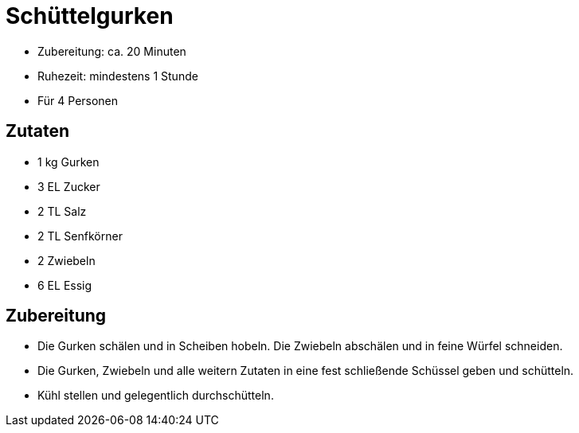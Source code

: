 = Schüttelgurken

* Zubereitung: ca. 20 Minuten
* Ruhezeit: mindestens 1 Stunde
* Für 4 Personen

== Zutaten

* 1 kg Gurken
* 3 EL Zucker
* 2 TL Salz
* 2 TL Senfkörner
* 2 Zwiebeln
* 6 EL Essig

== Zubereitung

- Die Gurken schälen und in Scheiben hobeln. Die Zwiebeln abschälen und
in feine Würfel schneiden.
- Die Gurken, Zwiebeln und alle weitern Zutaten in eine fest schließende
Schüssel geben und schütteln.
- Kühl stellen und gelegentlich durchschütteln.
